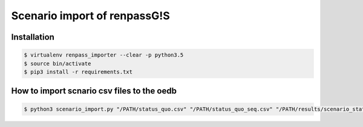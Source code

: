 =============================
Scenario import of renpassG!S
=============================



Installation
============

.. code-block::

              $ virtualenv renpass_importer --clear -p python3.5 
              $ source bin/activate
              $ pip3 install -r requirements.txt



How to import scnario csv files to the oedb
===========================================

.. code-block::

   $ python3 scenario_import.py "/PATH/status_quo.csv" "/PATH/status_quo_seq.csv" "/PATH/results/scenario_status_quo_-dd-dd_results_complete.csv"  -n "status quo" -c "scenario of sensitivity"




